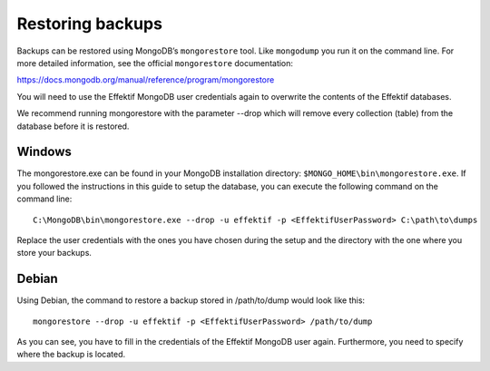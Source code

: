 .. _restore:

Restoring backups
=================
Backups can be restored using MongoDB’s ``mongorestore`` tool.
Like ``mongodump`` you run it on the command line.
For more detailed information, see the official ``mongorestore`` documentation:

https://docs.mongodb.org/manual/reference/program/mongorestore

You will need to use the Effektif MongoDB user credentials again to overwrite the contents of the Effektif databases.

We recommend running mongorestore with the parameter --drop which will remove every collection (table) from the database before it is restored.

Windows
```````
The mongorestore.exe can be found in your MongoDB installation directory: ``$MONGO_HOME\bin\mongorestore.exe``\ . If you followed the instructions in this guide to setup the database, you can execute the following command on the command line: ::

    C:\MongoDB\bin\mongorestore.exe --drop -u effektif -p <EffektifUserPassword> C:\path\to\dumps

Replace the user credentials with the ones you have chosen during the setup and the directory with the one where you store your backups.

Debian
``````
Using Debian, the command to restore a backup stored in /path/to/dump would look like this: ::

    mongorestore --drop -u effektif -p <EffektifUserPassword> /path/to/dump

As you can see, you have to fill in the credentials of the Effektif MongoDB user again. Furthermore, you need to specify where the backup is located.